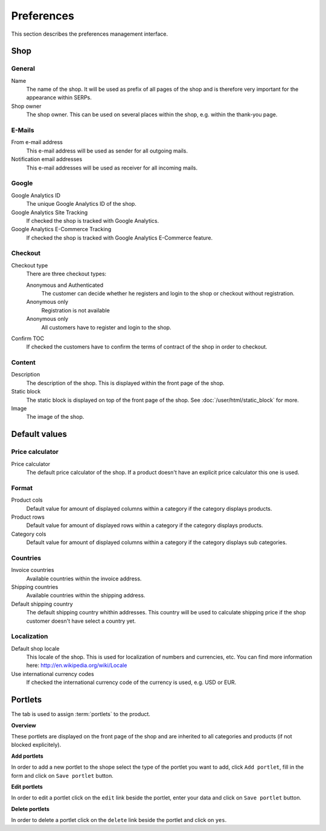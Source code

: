 .. index:: Shop, Preferences

===========
Preferences
===========

This section describes the preferences management interface.

Shop
====

General
-------

Name
    The name of the shop. It will be used as prefix of all pages of the shop and
    is therefore very important for the appearance within SERPs.

Shop owner
    The shop owner. This can be used on several places within the shop, e.g.
    within the thank-you page.

E-Mails
-------

From e-mail address
    This e-mail address will be used as sender for all outgoing mails.

Notification email addresses
    This e-mail addresses will be used as receiver for all incoming mails.

Google
------

Google Analytics ID
    The unique Google Analytics ID of the shop.

Google Analytics Site Tracking
    If checked the shop is tracked with Google Analytics.

Google Analytics E-Commerce Tracking
    If checked the shop is tracked with Google Analytics E-Commerce feature.

Checkout
--------

Checkout type
    There are three checkout types:

    Anonymous and Authenticated
        The customer can decide whether he registers and login to the shop
        or checkout without registration.

    Anonymous only
        Registration is not available

    Anonymous only
        All customers have to register and login to the shop.

Confirm TOC
    If checked the customers have to confirm the terms of contract of the shop
    in order to checkout.

Content
-------

Description
    The description of the shop. This is displayed within the front page of the
    shop.

Static block
    The static block is displayed on top of the front page of the shop. See
    :doc:`/user/html/static_block` for more.

Image
    The image of the shop.

Default values
==============

.. _shop-price-calculator-label:

Price calculator
----------------

Price calculator
    The default price calculator of the shop. If a product doesn't have an
    explicit price calculator this one is used.

Format
------

Product cols
    Default value for amount of displayed columns within a category if the
    category displays products.

Product rows
    Default value for amount of displayed rows within a category if the
    category displays products.

Category cols
    Default value for amount of displayed columns within a category if the
    category displays sub categories.

Countries
---------

Invoice countries
    Available countries within the invoice address.

Shipping countries
    Available countries within the shipping address.

Default shipping country
    The default shipping country whithin addresses. This country will be used to
    calculate shipping price if the shop customer doesn't have select a country
    yet.

Localization
------------

Default shop locale
    This locale of the shop. This is used for localization of numbers and
    currencies, etc. You can find more information here: http://en.wikipedia.org/wiki/Locale

Use international currency codes
    If checked the international currency code of the currency is used, e.g. USD
    or EUR.

Portlets
========

The tab is used to assign :term:`portlets` to the product.

**Overview**

These portlets are displayed on the front page of the shop and are inherited
to all categories and products (if not blocked explicitely).

**Add portlets**

In order to add a new portlet to the shope select the type of the portlet you
want to add, click ``Add portlet``, fill in the form and click on ``Save
portlet`` button.

**Edit portlets**

In order to edit a portlet click on the ``edit`` link beside the portlet, enter
your data and click on ``Save portlet`` button.

**Delete portlets**

In order to delete a portlet click on the ``delete`` link beside the portlet and
click on ``yes``.
